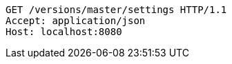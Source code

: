 [source,http,options="nowrap"]
----
GET /versions/master/settings HTTP/1.1
Accept: application/json
Host: localhost:8080

----